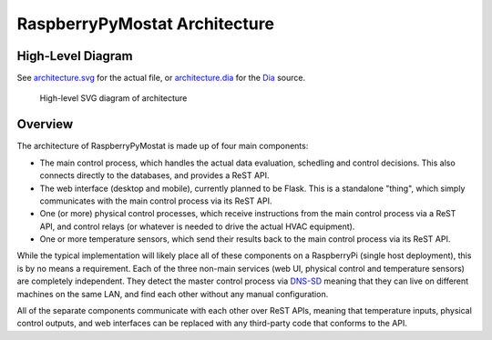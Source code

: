RaspberryPyMostat Architecture
==============================

High-Level Diagram
------------------

See `architecture.svg <architecture.svg>`__ for the actual file, or
`architecture.dia <architecture.dia>`__ for the
`Dia <https://wiki.gnome.org/Apps/Dia/>`__ source.

.. figure:: https://cdn.rawgit.com/jantman/RPyMostat/PoC/architecture.svg
   :alt: High-level SVG diagram of architecture

   High-level SVG diagram of architecture

Overview
--------

The architecture of RaspberryPyMostat is made up of four main
components:

-  The main control process, which handles the actual data evaluation,
   schedling and control decisions. This also connects directly to the
   databases, and provides a ReST API.
-  The web interface (desktop and mobile), currently planned to be
   Flask. This is a standalone "thing", which simply communicates with
   the main control process via its ReST API.
-  One (or more) physical control processes, which receive instructions
   from the main control process via a ReST API, and control relays (or
   whatever is needed to drive the actual HVAC equipment).
-  One or more temperature sensors, which send their results back to the
   main control process via its ReST API.

While the typical implementation will likely place all of these
components on a RaspberryPi (single host deployment), this is by no
means a requirement. Each of the three non-main services (web UI,
physical control and temperature sensors) are completely independent.
They detect the master control process via
`DNS-SD <http://en.wikipedia.org/wiki/Zero-configuration_networking#DNS-SD>`__
meaning that they can live on different machines on the same LAN, and
find each other without any manual configuration.

All of the separate components communicate with each other over ReST
APIs, meaning that temperature inputs, physical control outputs, and web
interfaces can be replaced with any third-party code that conforms to
the API.
